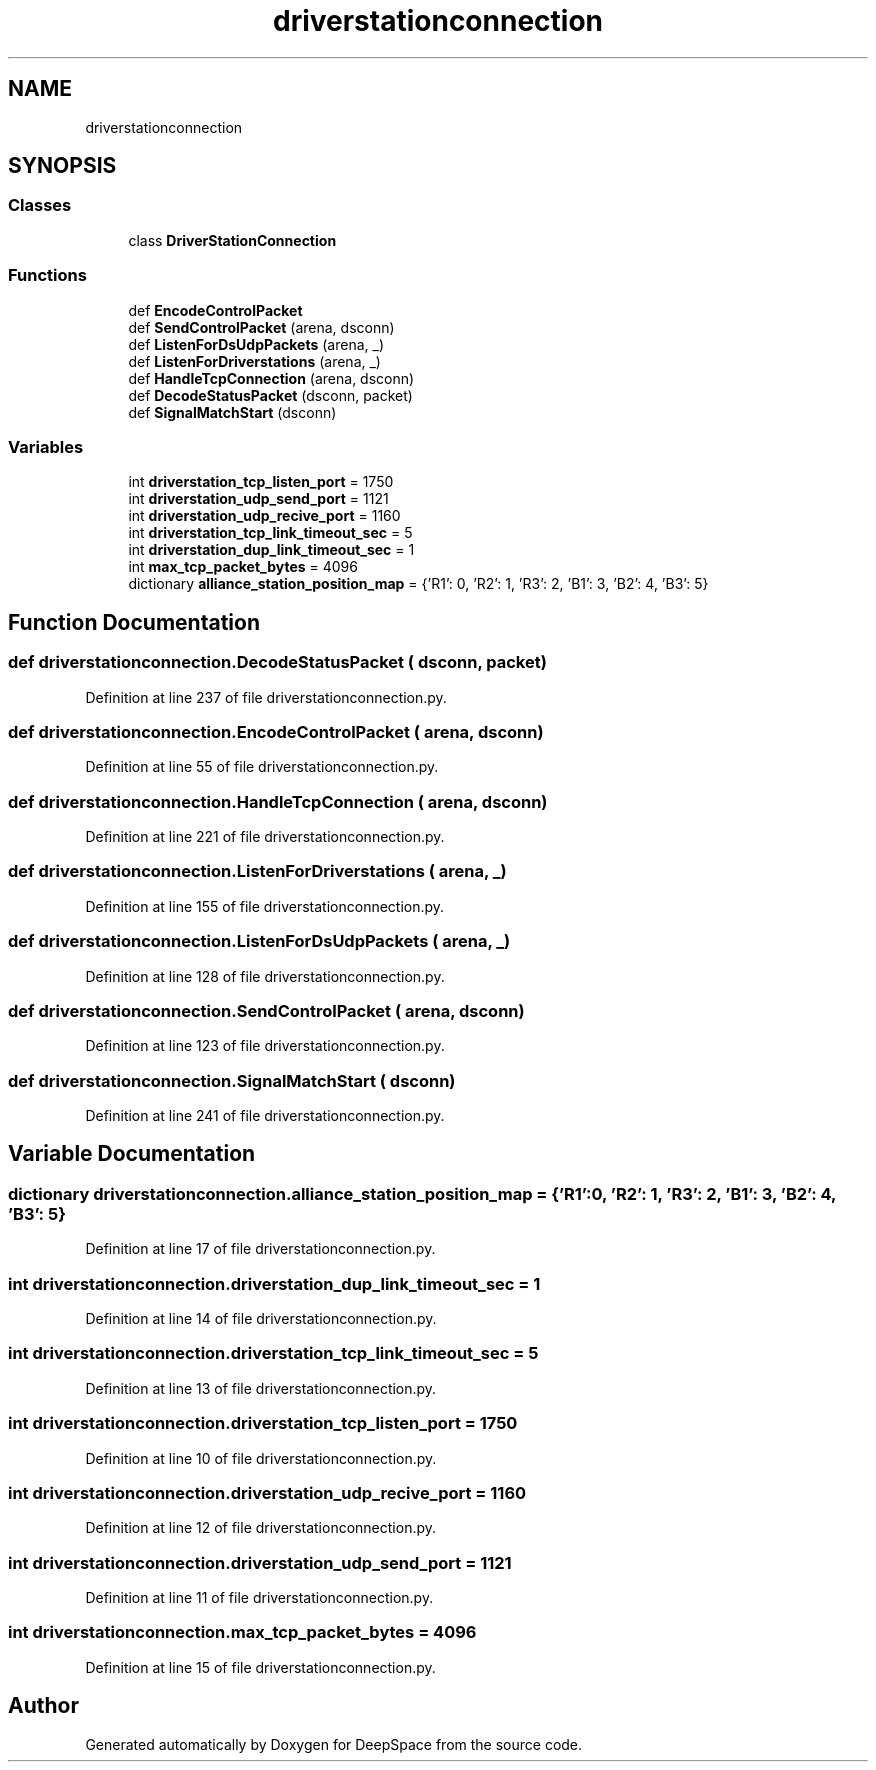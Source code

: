 .TH "driverstationconnection" 3 "Sat Apr 20 2019" "Version 2019" "DeepSpace" \" -*- nroff -*-
.ad l
.nh
.SH NAME
driverstationconnection
.SH SYNOPSIS
.br
.PP
.SS "Classes"

.in +1c
.ti -1c
.RI "class \fBDriverStationConnection\fP"
.br
.in -1c
.SS "Functions"

.in +1c
.ti -1c
.RI "def \fBEncodeControlPacket\fP"
.br
.ti -1c
.RI "def \fBSendControlPacket\fP (arena, dsconn)"
.br
.ti -1c
.RI "def \fBListenForDsUdpPackets\fP (arena, _)"
.br
.ti -1c
.RI "def \fBListenForDriverstations\fP (arena, _)"
.br
.ti -1c
.RI "def \fBHandleTcpConnection\fP (arena, dsconn)"
.br
.ti -1c
.RI "def \fBDecodeStatusPacket\fP (dsconn, packet)"
.br
.ti -1c
.RI "def \fBSignalMatchStart\fP (dsconn)"
.br
.in -1c
.SS "Variables"

.in +1c
.ti -1c
.RI "int \fBdriverstation_tcp_listen_port\fP = 1750"
.br
.ti -1c
.RI "int \fBdriverstation_udp_send_port\fP = 1121"
.br
.ti -1c
.RI "int \fBdriverstation_udp_recive_port\fP = 1160"
.br
.ti -1c
.RI "int \fBdriverstation_tcp_link_timeout_sec\fP = 5"
.br
.ti -1c
.RI "int \fBdriverstation_dup_link_timeout_sec\fP = 1"
.br
.ti -1c
.RI "int \fBmax_tcp_packet_bytes\fP = 4096"
.br
.ti -1c
.RI "dictionary \fBalliance_station_position_map\fP = {'R1': 0, 'R2': 1, 'R3': 2, 'B1': 3, 'B2': 4, 'B3': 5}"
.br
.in -1c
.SH "Function Documentation"
.PP 
.SS "def driverstationconnection\&.DecodeStatusPacket ( dsconn,  packet)"

.PP
Definition at line 237 of file driverstationconnection\&.py\&.
.SS "def driverstationconnection\&.EncodeControlPacket ( arena,  dsconn)"

.PP
Definition at line 55 of file driverstationconnection\&.py\&.
.SS "def driverstationconnection\&.HandleTcpConnection ( arena,  dsconn)"

.PP
Definition at line 221 of file driverstationconnection\&.py\&.
.SS "def driverstationconnection\&.ListenForDriverstations ( arena,  _)"

.PP
Definition at line 155 of file driverstationconnection\&.py\&.
.SS "def driverstationconnection\&.ListenForDsUdpPackets ( arena,  _)"

.PP
Definition at line 128 of file driverstationconnection\&.py\&.
.SS "def driverstationconnection\&.SendControlPacket ( arena,  dsconn)"

.PP
Definition at line 123 of file driverstationconnection\&.py\&.
.SS "def driverstationconnection\&.SignalMatchStart ( dsconn)"

.PP
Definition at line 241 of file driverstationconnection\&.py\&.
.SH "Variable Documentation"
.PP 
.SS "dictionary driverstationconnection\&.alliance_station_position_map = {'R1': 0, 'R2': 1, 'R3': 2, 'B1': 3, 'B2': 4, 'B3': 5}"

.PP
Definition at line 17 of file driverstationconnection\&.py\&.
.SS "int driverstationconnection\&.driverstation_dup_link_timeout_sec = 1"

.PP
Definition at line 14 of file driverstationconnection\&.py\&.
.SS "int driverstationconnection\&.driverstation_tcp_link_timeout_sec = 5"

.PP
Definition at line 13 of file driverstationconnection\&.py\&.
.SS "int driverstationconnection\&.driverstation_tcp_listen_port = 1750"

.PP
Definition at line 10 of file driverstationconnection\&.py\&.
.SS "int driverstationconnection\&.driverstation_udp_recive_port = 1160"

.PP
Definition at line 12 of file driverstationconnection\&.py\&.
.SS "int driverstationconnection\&.driverstation_udp_send_port = 1121"

.PP
Definition at line 11 of file driverstationconnection\&.py\&.
.SS "int driverstationconnection\&.max_tcp_packet_bytes = 4096"

.PP
Definition at line 15 of file driverstationconnection\&.py\&.
.SH "Author"
.PP 
Generated automatically by Doxygen for DeepSpace from the source code\&.
